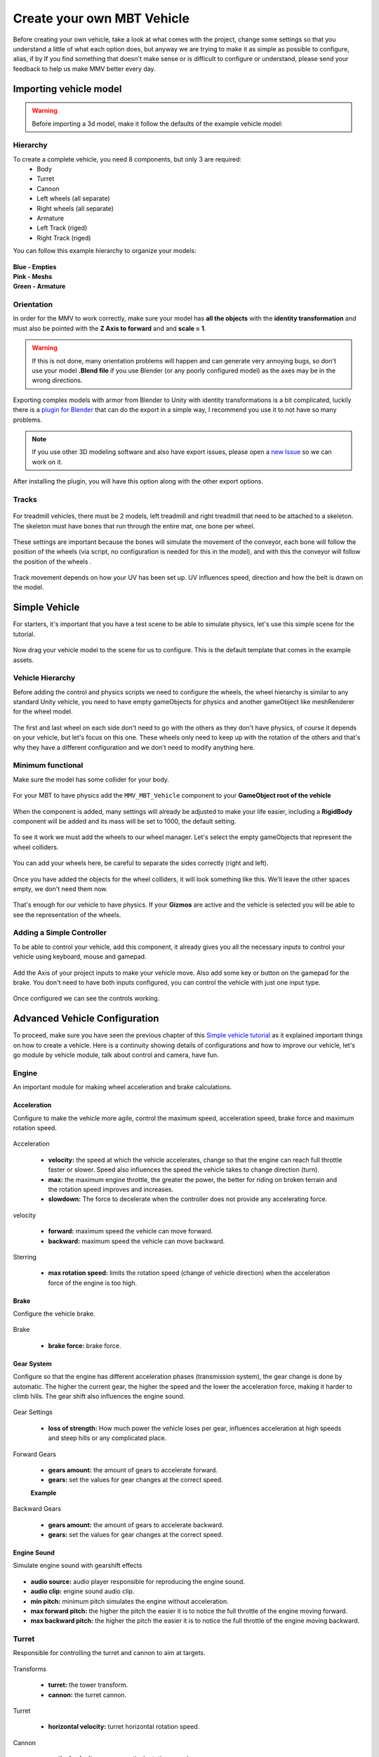 .. _Creating Vehicle:

Create your own MBT Vehicle
============================================

Before creating your own vehicle, take a look at what comes with the project, 
change some settings so that you understand a little of what each option does, 
but anyway we are trying to make it as simple as possible to configure, alias, 
if by If you find something that doesn't make sense or is difficult to configure 
or understand, please send your feedback to help us make MMV better every day.

.. _Simple vehicle tutorial:

Importing vehicle model
~~~~~~~~~~~~~~~~~~~~~~~~

.. figure:: img/importing_models/ariete_model.jpg

.. warning::

    Before importing a 3d model, make it follow the defaults of the example vehicle model:

.. _Model hierarchy:

Hierarchy
---------

To create a complete vehicle, you need 8 components, but only 3 are required:
    * Body
    * Turret
    * Cannon
    * Left wheels (all separate)
    * Right wheels (all separate)
    * Armature
    * Left Track (riged)
    * Right Track (riged)

You can follow this example hierarchy to organize your models:

.. figure:: img/configuring_vehicle/mbt_model_hierarchy.jpg
    :scale: 70%

| **Blue - Empties**
| **Pink - Meshs**
| **Green - Armature**

Orientation
-----------

In order for the MMV to work correctly, make sure your model has **all the 
objects** with the **identity transformation** and must also be pointed with 
the **Z Axis to forward** and and **scale = 1**.

.. warning::
    
    If this is not done, many orientation problems will happen and can 
    generate very annoying bugs, so don't use your model **.Blend file** if you 
    use Blender (or any poorly configured model) as the axes may be in the 
    wrong directions.

.. figure:: img/configuring_vehicle/mbt_orientation_incorretly.jpg

.. figure:: img/configuring_vehicle/mbt_orientation_corretly.jpg

Exporting complex models with armor from Blender to Unity with identity 
transformations is a bit complicated, luckily there is a `plugin for Blender 
<https://github.com/EdyJ/blender-to-unity-fbx-exporter>`__ that can do the 
export in a simple way, I recommend you use it to not have so many problems.

.. note::

    If you use other 3D modeling software and also have export issues,  please 
    open a `new Issue <https://github.com/RuanLucasGD/MMV-Docs/issues>`__ so 
    we can work on it.

After installing the plugin, you will have this option along with the other 
export options.

.. figure:: img/configuring_vehicle/export_to_unity_plugin_demonstration.jpg

.. _Tracks model:

Tracks
------

.. figure:: img/configuring_vehicle/mbt_tracks_demonstration.jpg

For treadmill vehicles, there must be 2 models, left treadmill and right 
treadmill that need to be attached to a skeleton. The skeleton must have 
bones that run through the entire mat, one bone per wheel.

.. figure:: img/importing_models/mbt_tracks_structure.jpg

These settings are important because the bones will simulate the movement 
of the conveyor, each bone will follow the position of the wheels (via 
script, no configuration is needed for this in the model), and with this 
the conveyor will follow the position of the wheels .

.. figure:: img/configuring_vehicle/track_movement_demo.gif
    :scale: 130%

Track movement depends on how your UV has been set up. UV influences speed, 
direction and how the belt is drawn on the model.

.. figure:: img/configuring_vehicle/mbt_track_uv.jpg

Simple Vehicle
~~~~~~~~~~~~~~~

For starters, it's important that you have a test scene to be able to simulate 
physics, let's use this simple scene for the tutorial.

.. figure:: img/configuring_vehicle/sample_environment.jpg

Now drag your vehicle model to the scene for us to configure. This is the default 
template that comes in the example assets.

.. figure:: img/configuring_vehicle/ariete_model.jpg
.. _Vehicle hierarchy:

Vehicle Hierarchy
-----------------

Before adding the control and physics scripts we need to configure the wheels, the 
wheel hierarchy is similar to any standard Unity vehicle, you need to have empty 
gameObjects for physics and another gameObject like meshRenderer for the wheel model.

.. figure:: img/configuring_vehicle/mbt_wheels_hierarchy.jpg
    :scale: 73%

.. figure:: img/configuring_vehicle/mbt_wheels_example_hierarchy.png
    :scale: 50%

The first and last wheel on each side don't need to go with the others as they don't 
have physics, of course it depends on your vehicle, but let's focus on this one. These 
wheels only need to keep up with the rotation of the others and that's why they have a 
different configuration and we don't need to modify anything here.

.. figure:: img/configuring_vehicle/mbt_wheels_additional_wheels.jpg

.. _Minimum functional:

Minimum functional
------------------

Make sure the model has some collider for your body.

.. figure:: img/configuring_vehicle/sample_vehicle_collisor.jpg

For your MBT to have physics add the ``MMV_MBT_Vehicle`` component to your **GameObject 
root of the vehicle**

.. figure:: img/configuring_vehicle/add_vehicle_component.jpg

When the component is added, many settings will already be adjusted to make your life 
easier, including a **RigidBody** component will be added and its mass will be set to 1000, 
the default setting.

.. figure:: img/configuring_vehicle/sample_mbt_component.jpg
    :scale: 50%

To see it work we must add the wheels to our wheel manager. Let's select the empty gameObjects 
that represent the wheel colliders.

.. figure:: img/configuring_vehicle/mbt_wheel_colliders_hierarchy_default.jpg

You can add your wheels here, be careful to separate the sides correctly (right and left).

.. figure:: img/configuring_vehicle/modules/mbt_wheels_wheels_empties.jpg
    :scale: 70%

Once you have added the objects for the wheel colliders, it will look something like this. 
We'll leave the other spaces empty, we don't need them now.

.. figure:: img/configuring_vehicle/modules/mbt_wheels_wheels.jpg

That's enough for our vehicle to have physics. If your **Gizmos** are active and the vehicle is 
selected you will be able to see the representation of the wheels.

.. figure:: img/configuring_vehicle/mbt_physics_simplifiqued_configured.jpg

.. figure:: img/configuring_vehicle/mbt_physics_demo.gif
    :scale: 130%

Adding a Simple Controller
--------------------------

To be able to control your vehicle, add this component, it already gives you all the necessary 
inputs to control your vehicle using keyboard, mouse and gamepad.

.. figure:: img/configuring_vehicle/adding_controll_component.jpg

Add the Axis of your project inputs to make your vehicle move. Also add some key or button on 
the gamepad for the brake. You don't need to have both inputs configured, you can control the 
vehicle with just one input type.

.. figure:: img/configuring_vehicle/controll_vehicle_component.jpg

Once configured we can see the controls working.

.. figure:: img/configuring_vehicle/mbt_simple_movement_demo.gif

Advanced Vehicle Configuration
~~~~~~~~~~~~~~~~~~~~~~~~~~~~~~

To proceed, make sure you have seen the previous chapter of this `Simple vehicle tutorial`_ as 
it explained important things on how to create a vehicle. Here is a continuity showing details 
of configurations and how to improve our vehicle, let's go module by vehicle module, talk about 
control and camera, have fun.

Engine
------

An important module for making wheel acceleration and brake calculations.

.. figure:: img/configuring_vehicle/modules/mbt_engine.jpg
    :scale: 50%

Acceleration
............

Configure to make the vehicle more agile, control the maximum speed, acceleration speed, brake 
force and maximum rotation speed.

.. figure:: img/configuring_vehicle/modules/mbt_engine_acceleration.jpg

Acceleration

    * **velocity:** the speed at which the vehicle accelerates, change so that the engine can reach full throttle faster or slower. Speed also influences the speed the vehicle takes to change direction (turn).
    * **max:** the maximum engine throttle, the greater the power, the better for riding on broken terrain and the rotation speed improves and increases.
    * **slowdown:** The force to decelerate when the controller does not provide any accelerating force.

velocity

    * **forward:** maximum speed the vehicle can move forward.
    * **backward:** maximum speed the vehicle can move backward.

Sterring

    * **max rotation speed:** limits the rotation speed (change of vehicle direction) when the acceleration force of the engine is too high.

Brake
.....

Configure the vehicle brake.

.. figure:: img/configuring_vehicle/modules/mbt_engine_brake.jpg

Brake

    * **brake force:** brake force.

Gear System
...........

Configure so that the engine has different acceleration phases (transmission system), 
the gear change is done by automatic. The higher the current gear, the higher the speed 
and the lower the acceleration force, making it harder to climb hills. The gear shift 
also influences the engine sound.

.. figure:: img/configuring_vehicle/modules/mbt_engine_gears.jpg

Gear Settings
    
    * **loss of strength:** How much power the vehicle loses per gear, influences acceleration at high speeds and steep hills or any complicated place.

Forward Gears

    * **gears amount:** the amount of gears to accelerate forward.
    * **gears:** set the values for gear changes at the correct speed.

    **Example**

    .. figure:: img/configuring_vehicle/vehicle_gear_bar_example.svg

Backward Gears

    * **gears amount:** the amount of gears to accelerate backward.
    * **gears:** set the values for gear changes at the correct speed.

Engine Sound
............

Simulate engine sound with gearshift effects

.. figure:: img/configuring_vehicle/modules/mbt_engine_sound.jpg

* **audio source:** audio player responsible for reproducing the engine sound.
* **audio clip:** engine sound audio clip.
* **min pitch:** minimum pitch simulates the engine without acceleration.
* **max forward pitch:** the higher the pitch the easier it is to notice the full throttle of the engine moving forward.
* **max backward pitch:** the higher the pitch the easier it is to notice the full throttle of the engine moving backward.

Turret
------

Responsible for controlling the turret and cannon to aim at targets.

.. figure:: img/configuring_vehicle/mbt_turret.jpg

Transforms

    * **turret:** the tower transform.
    * **cannon:** the turret cannon.

Turret

    * **horizontal velocity:** turret horizontal rotation speed.

Cannon

    * **vertical velocity:** cannon vertical rotation speed.
    * **angle:** the maximum and minimum angle the cannon can be.

Wheels
------

Apply physics to wheels and conveyor movement.

.. figure:: img/configuring_vehicle/modules/mbt_wheels.jpg
    :scale: 70%

.. note::
    
    All wheels have the same suspension configuration and handling.

Wheels caracteristics
.....................

.. figure:: img/configuring_vehicle/modules/mbt_wheels_caracteristics.jpg

Wheel

    * **radius:** size of all wheels.

Spring

    * **lenght:** suspension size.
    * **height:** It is important that the suspension start position (wheel collider position is used as base) is always inside the vehicle body collider so that no strange bugs occur **when the spring is 100% compressed**. Not all vehicles have the wheel position inside the collider (it can be above the wheel) and so there is this option for the suspension position to be a little above the wheel, so it is easy to make the suspension position or inside the collider of the vehicle body. It is recommended that you leave it at 0.2 to 0.5, but it varies from vehicle to vehicle. When the collider already covers the wheel position this variable has no effect. You can see the height representation if your 3D view gizmos is active (yellow line at wheel position).
    * **stiffness:** How strong the suspension is.
    * **damper:** Smooths vehicle balance.

Friction

    * **forward:** amount of forward slip.
    * **side:** amount of slip on curves.
    * **multiply:** proportionally increase or decrease frontal and lateral stiffness. You can use this value to simulate different types of terrain.

Tracks
......

Applies acceleration effect to tracks.

.. figure:: img/configuring_vehicle/modules/mbt_wheels_tracks.jpg

* **multiply rotation velocity:** track speed varies from vehicle to vehicle depending on how the UV and track models are set up, fine tune the track speed to match the speed of the wheels.
* **left track:** your left track.
* **right track:** your right track.

Weels (left and right)
......................

Add your wheel, mesh and bone colliders here.

.. figure:: img/configuring_vehicle/modules/mbt_wheels_wheels_2.jpg

.. warning::

    Before proceeding, see:
        * `Model hierarchy`_.
        * `Tracks model`_.
        * `Vehicle hierarchy`_.

* **collider:** gameobject that represents the position of the wheel.
* **mesh:** wheel model.
* **bone:** bone representing the wheel (used to simulate conveyor movement).

Additional wheels renderers (left and right)
............................................

.. figure:: img/configuring_vehicle/modules/mbt_wheels_additional_wheels.jpg

If you read `Vehicle Hierarchy`_ you must have noticed that the first and last wheel on each 
side does not follow the same pattern as the others (of course it depends on the vehicle), in 
a common tank like the one since asset, it has no physics in these wheels, they just run together 
with the too much. In this case, we add these additional wheels that do not have physics to this 
list so that they follow the movement of the others.

Wheels particles
................

.. figure:: img/configuring_vehicle/modules/mbt_wheels_particles.jpg

Add dust particles here for when your vehicle moves. You need to have a particle on each side, 
all of them filling the place of the wheels and already configured the way you want, the emission 
will be controlled by the wheel system itself.

* **left particle:** left particle.
* **right particle:** right particle.
* **max emission:** the faster the vehicle goes, the more it will be emitted, ``vehicle_velocity * max_emission``. Be careful when increasing this value above 1 to avoid sudden drops in performance.
* **stop delay:** When a vehicle jumps on a ramp on a dirt road we can see a trail of dust in the air that comes out of the wheels for a few seconds and then ends, increasing the delay you can simulate this.

Stability
---------

Control the effect of gravity on the vehicle

.. figure:: img/configuring_vehicle/modules/mbt_stability.jpg

* **slope deceleration:** Forces the vehicle to go downhill on sloping places, as if the engine couldn't handle climbing hills.
* **center of mass:** An important part, the stability of the vehicle in inclined places, curves and vehicle rotation are influenced by the mass control, put here the position of the center of mass of your vehicle, the further up it is, it will be easier to tip over in curves, and the further forward or sideways it goes, the Y rotation of the ve will change.

**Slope deceleration**

.. figure:: img/configuring_vehicle/vehicle_slope_deceleration.svg

**Center of mass**

.. figure:: img/configuring_vehicle/vehicle_center_of_mass.jpg

.. _MMV_Shooter:

Shooter
------------

Control vehicle shot, blast particles, recoil and other shooting options.
Add this ``MMV_Shooter`` component to your vehicle to be able to shoot. Remember 
that you can add a component that controls the ``MMV_Shooter`` in order to shoot

.. figure:: img/configuring_vehicle/shooter_demo.jpg

In order to configure your shooting controller you need to have a gameObject to spawn the shots at the tip of your cannon.

.. figure:: img/configuring_vehicle/vehicle_spawn_cannon.jpg

Shot
....
add your spawn in the **Shot -> Spawner** component and a series of shot settings will open for you.

.. figure:: img/configuring_vehicle/shooter_shot.jpg

* **spawner:** The object in charge of spawning the shots.
* **bullet** The prefab of the shooting projectile, this projectile needs to have the :ref:`MMV_Bullet` component to work.
* **ignore layer:** The shooting projectile MUST be from a different layer than the other collision game objects, add the projectile layer here. Recommended Skip *Raycast layer*.
* **bullet velocity:** The projectile movement speed, beware of very high speeds, the collision system may sometimes fail.
* **explosion force:** Apply blast force to nearby objects causing them to fly away with projectile impact.
* **explosion range:** Only objects within that radius will be thrown away with the force of the explosion.
* **reload time:** The waiting time from one shot to another.
* **recoil:** Shot force, makes you push the vehicle with each shot.

Effects
.......

Add the explosion particles from the cannon firing. Example, fire and smoke.

.. figure:: img/configuring_vehicle/shooter_effects.jpg
    :scale: 70%

The sound of the cannon firing, add the AudioSource of the firing to have these options.

.. figure:: img/configuring_vehicle/shooter_sound.jpg
    :scale: 70%

* **audio source:** The audio component that will be used to reproduce the sound of the shot.
* **audio life time:** The length of the audio of the shot is recommended to leave as much as possible. (the maximum is the reload time of the shot).
* **clip:** The sound of the shot fire.

.. 

Player Shooting Control
.......................

Add the ``MMV_ShootController`` component to control the ``MMV_Shooter``.

.. figure:: img/configuring_vehicle/shooter_player_controller.jpg 
    :scale: 70%
    
You can add the fire keys here and your ``MMV_Shooter`` will now work.

.. _MMV_Bullet:

MMV_Bullet
----------

The ``MMV_Bullet`` is the cannon firing projectile behavior component. Simulate the movement of the 
shot, the explosion effect when colliding with an object. 

.. figure:: img/configuring_vehicle/mmv_bullet_component.jpg
    :scale: 70%

To make your projectile just add the following components with the settings:
    * ``RigidBody:``
        Use Gravity: *False*
    * ``Collider:``
        Is Trigger: *True*

.. warning::

    It is recommended that the projectile be from the **Ignore Layer** layer.


``MMV_Bullet`` component settings:

    * **particles fife time:** When colliding with an object, the projectile emits particles (if configured), the lifetime is the time it takes for the particles to be destroyed.
    * **audio life time:** The lifetime of the explosion sound when colliding with an object.
    * **particles:** Add here the particles that will be instantiated when colliding with an object, such as explosion, hit, smoke, etc. (do not add loop enabled particles).
    * **hit audio player:** The AudioSource responsible for play the sound of the projectile colliding with some object.
    * **hit sound:** The sound of the projectile colliding with an object Explosion sound, hit etc.

Shoot movement parameters are set in `MMV_Shooter`_. Add the object that contains this 
``MMV_Bullet`` component to the `MMV_Shooter`_ of some vehicle and when it shoots, the projectile will already be.